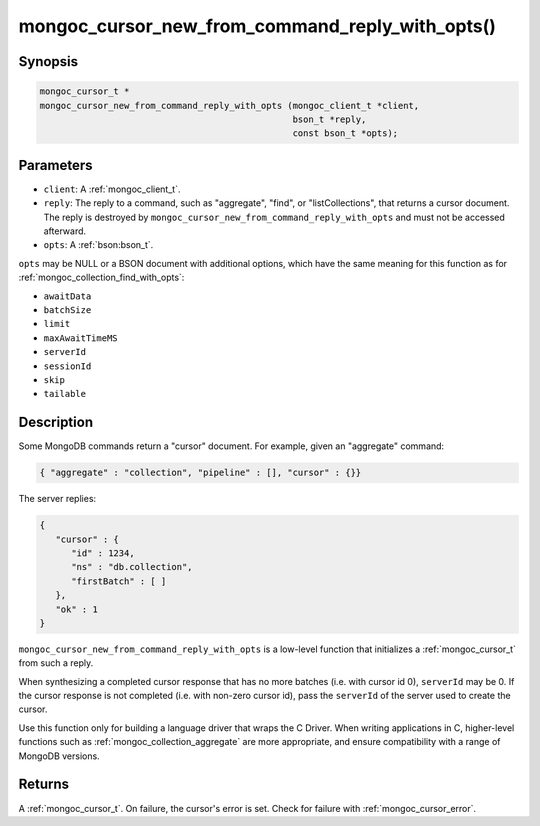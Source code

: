 .. _mongoc_cursor_new_from_command_reply_with_opts

mongoc_cursor_new_from_command_reply_with_opts()
================================================

Synopsis
--------

.. code-block:: c

  mongoc_cursor_t *
  mongoc_cursor_new_from_command_reply_with_opts (mongoc_client_t *client,
                                                  bson_t *reply,
                                                  const bson_t *opts);

Parameters
----------

* ``client``: A :ref:`mongoc_client_t`.
* ``reply``: The reply to a command, such as "aggregate", "find", or "listCollections", that returns a cursor document. The reply is destroyed by ``mongoc_cursor_new_from_command_reply_with_opts`` and must not be accessed afterward.
* ``opts``: A :ref:`bson:bson_t`.

``opts`` may be NULL or a BSON document with additional options, which have the same meaning for this function as for :ref:`mongoc_collection_find_with_opts`:

* ``awaitData``
* ``batchSize``
* ``limit``
* ``maxAwaitTimeMS``
* ``serverId``
* ``sessionId``
* ``skip``
* ``tailable``

Description
-----------

Some MongoDB commands return a "cursor" document. For example, given an "aggregate" command:

.. code-block:: none

  { "aggregate" : "collection", "pipeline" : [], "cursor" : {}}

The server replies:

.. code-block:: none

  {
     "cursor" : {
        "id" : 1234,
        "ns" : "db.collection",
        "firstBatch" : [ ]
     },
     "ok" : 1
  }

``mongoc_cursor_new_from_command_reply_with_opts`` is a low-level function that initializes a :ref:`mongoc_cursor_t` from such a reply.

When synthesizing a completed cursor response that has no more batches (i.e. with cursor id 0), ``serverId`` may be 0. If the cursor response is not completed (i.e. with non-zero cursor id), pass the ``serverId`` of the server used to create the cursor.

Use this function only for building a language driver that wraps the C Driver. When writing applications in C, higher-level functions such as :ref:`mongoc_collection_aggregate` are more appropriate, and ensure compatibility with a range of MongoDB versions.

Returns
-------

A :ref:`mongoc_cursor_t`. On failure, the cursor's error is set. Check for failure with :ref:`mongoc_cursor_error`.

